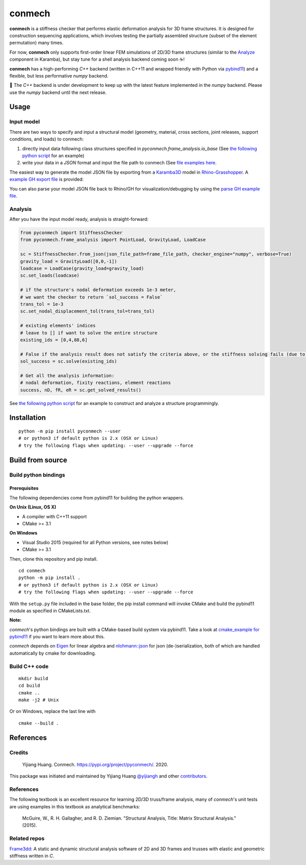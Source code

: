 =======
conmech
=======

.. start-badges

.. image:: https://travis-ci.com/yijiangh/conmech.svg?branch=master
    :target: https://travis-ci.com/yijiangh/conmech
    :alt: Travis CI

.. image:: https://ci.appveyor.com/api/projects/status/k0f10bas2fj4uqww?svg=true
    :target: https://ci.appveyor.com/project/yijiangh/conmech
    :alt: Appveyor CI

.. image:: https://readthedocs.org/projects/conmech/badge/?version=latest
    :target: https://conmech.readthedocs.io/en/latest/?badge=latest
    :alt: Documentation Status

.. image:: https://img.shields.io/github/license/yijiangh/conmech
    :target: ./LICENSE
    :alt: License MIT

.. image:: https://img.shields.io/badge/python-3.6|3.7-blue
    :target: https://pypi.org/project/pyconmech/
    :alt: PyPI - Python Version

.. image:: https://coveralls.io/repos/github/yijiangh/conmech/badge.svg?branch=master
    :target: https://coveralls.io/github/yijiangh/conmech?branch=master
    :alt: Coveralls

.. .. image:: https://img.shields.io/badge/pypi-v0.3.1-orange
    :target: https://pypi.org/project/pyconmech/
    :alt: PyPI - Latest Release

.. end-badges

.. Write project description

**conmech** is a stiffness checker that performs elastic deformation analysis for 3D frame structures. 
It is designed for construction sequencing applications, which involves testing
the partially assembled structure (subset of the element permutation) many times.

For now, **conmech** only supports first-order linear FEM simulations of 2D/3D frame structures 
(similar to the `Analyze <https://manual.karamba3d.com/3-in-depth-component-reference/3.5-algorithms/3.5.1-analyze>`_ component in Karamba),
but stay tune for a shell analysis backend coming soon ☕!

**conmech** has a high-performing `C++` backend (written in C++11 and wrapped friendly with Python via `pybind11 <https://github.com/pybind/pybind11>`_) and 
a flexible, but less performative `numpy` backend.

🚧 The `C++` backend is under development to keep up with the latest feature
implemented in the `numpy` backend. Please use the `numpy` backend until the next release.

Usage
-----

Input model
^^^^^^^^^^^

There are two ways to specify and input a structural model (geometry, material, cross sections, joint releases, support conditions, and loads)
to conmech: 

(1) directly input data following class structures specified in `pyconmech.frame_analysis.io_base` (See `the following python script <https://github.com/yijiangh/conmech/blob/master/examples/scripts/run.py>`_ for an example)
(2) write your data in a `JSON` format and input the file path to conmech (See `file examples here <https://github.com/yijiangh/conmech/tree/master/tests/test_data>`_.

The easiest way to generate the model JSON file by exporting from a `Karamba3D`_ model in `Rhino-Grasshopper`_. 
A `example GH export file <https://github.com/yijiangh/conmech/tree/master/examples/gh_scripts/karamba/export_from_karamba.gh>`_ is provided:

.. image:: ./examples/gh_scripts/karamba/images/karamba_model_export.png
    :width: 200px
    :align: center
    :target: https://coveralls.io/github/yijiangh/conmech?branch=master
    :alt: karamba_model_export

You can also parse your model JSON file back to Rhino/GH for visualization/debugging by using the `parse GH example file <https://github.com/yijiangh/conmech/tree/master/examples/gh_scripts/parse_frame_json_conmech.ghx>`_.

Analysis
^^^^^^^^

After you have the input model ready, analysis is straight-forward:

.. code-block:: python

    from pyconmech import StiffnessChecker
    from pyconmech.frame_analysis import PointLoad, GravityLoad, LoadCase

    sc = StiffnessChecker.from_json(json_file_path=frame_file_path, checker_engine="numpy", verbose=True)
    gravity_load = GravityLoad([0,0,-1]) 
    loadcase = LoadCase(gravity_load=gravity_load)
    sc.set_loads(loadcase)

    # if the structure's nodal deformation exceeds 1e-3 meter, 
    # we want the checker to return `sol_success = False`
    trans_tol = 1e-3
    sc.set_nodal_displacement_tol(trans_tol=trans_tol)

    # existing elements' indices
    # leave to [] if want to solve the entire structure
    existing_ids = [0,4,88,6]

    # False if the analysis result does not satisfy the criteria above, or the stiffness solving fails (due to mechanism, etc.)
    sol_success = sc.solve(existing_ids)

    # Get all the analysis information:
    # nodal deformation, fixity reactions, element reactions
    success, nD, fR, eR = sc.get_solved_results()

.. See `python unit tests <https://github.com/yijiangh/conmech/blob/master/tests/python/test_stiffness_checker.py>`_ for more examples.

See `the following python script <https://github.com/yijiangh/conmech/blob/master/examples/scripts/run.py>`_ for an example to construct 
and analyze a structure programmingly.

Installation
------------

::

  python -m pip install pyconmech --user
  # or python3 if default python is 2.x (OSX or Linux)
  # try the following flags when updating: --user --upgrade --force


Build from source
-----------------

Build python bindings
^^^^^^^^^^^^^^^^^^^^^

Prerequisites
"""""""""""""

The following dependencies come from pybind11 for building the python wrappers.

**On Unix (Linux, OS X)**

* A compiler with C++11 support
* CMake >= 3.1

**On Windows**

* Visual Studio 2015 (required for all Python versions, see notes below)
* CMake >= 3.1

Then, clone this repository and pip install.

::

  cd conmech
  python -m pip install .
  # or python3 if default python is 2.x (OSX or Linux)
  # try the following flags when updating: --user --upgrade --force 

With the ``setup.py`` file included in the base folder, the pip install command will invoke CMake and build the pybind11 module as specified in CMakeLists.txt.

**Note:**

*conmech*'s python bindings are built with a CMake-based build system via pybind11.
Take a look at `cmake_example for pybind11 <https://github.com/pybind/cmake_example>`_ 
if you want to learn more about this.

*conmech* depends on `Eigen <http://eigen.tuxfamily.org/index.php?title=Main_Page>`_ for linear algebra 
and `nlohmann::json <https://github.com/nlohmann/json>`_ 
for json (de-)serialization, both of which are handled automatically by cmake for downloading.

Build C++ code
^^^^^^^^^^^^^^

::

  mkdir build
  cd build
  cmake ..
  make -j2 # Unix

Or on Windows, replace the last line with

::

  cmake --build .


References
----------

Credits
^^^^^^^

    Yijiang Huang. Conmech. https://pypi.org/project/pyconmech/. 2020.

This package was initiated and maintained by Yijiang Huang `@yijiangh <https://github.com/yijiangh>`_
and other `contributors <https://github.com/yijiangh/conmech/blob/master/AUTHORS.rst>`_.

References
^^^^^^^^^^^^^

The following textbook is an excellent resource for learning 2D/3D truss/frame analysis, many of 
`conmech`'s unit tests are using examples in this textbook as analytical benchmarks:

    McGuire, W., R. H. Gallagher, and R. D. Ziemian. "Structural Analysis, Title: Matrix Structural Analysis." (2015).


Related repos
^^^^^^^^^^^^^

`Frame3dd`_: A static and dynamic structural analysis software of 2D and 3D frames and trusses with elastic and geometric stiffness written in `C`.

.. -----------------

.. _Karamba3D: https://www.karamba3d.com/
.. _Frame3dd: http://frame3dd.sourceforge.net/
.. _Rhino-Grasshopper: https://www.rhino3d.com/6/new/grasshopper